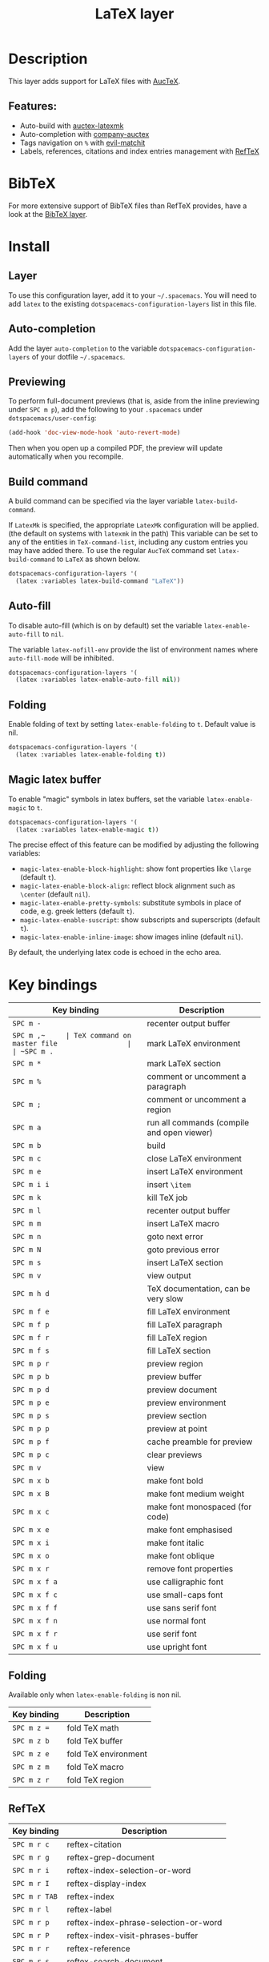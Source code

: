 #+TITLE: LaTeX layer

#+TAGS: dsl|layer|markup|programming

[[file:img/latex.png]]

* Table of Contents                     :TOC_5_gh:noexport:
- [[#description][Description]]
  - [[#features][Features:]]
- [[#bibtex][BibTeX]]
- [[#install][Install]]
  - [[#layer][Layer]]
  - [[#auto-completion][Auto-completion]]
  - [[#previewing][Previewing]]
  - [[#build-command][Build command]]
  - [[#auto-fill][Auto-fill]]
  - [[#folding][Folding]]
  - [[#magic-latex-buffer][Magic latex buffer]]
- [[#key-bindings][Key bindings]]
  - [[#folding-1][Folding]]
  - [[#reftex][RefTeX]]

* Description
This layer adds support for LaTeX files with [[https://savannah.gnu.org/projects/auctex/][AucTeX]].

** Features:
- Auto-build with [[https://github.com/tom-tan/auctex-latexmk/][auctex-latexmk]]
- Auto-completion with [[https://github.com/alexeyr/company-auctex][company-auctex]]
- Tags navigation on ~%~ with [[https://github.com/redguardtoo/evil-matchit][evil-matchit]]
- Labels, references, citations and index entries management with [[http://www.gnu.org/software/emacs/manual/html_node/reftex/index.html][RefTeX]]

* BibTeX
For more extensive support of BibTeX files than RefTeX provides, have a look at
the [[https://github.com/syl20bnr/spacemacs/blob/develop/layers/%2Blang/bibtex/README.org][BibTeX layer]].

* Install
** Layer
To use this configuration layer, add it to your =~/.spacemacs=. You will need to
add =latex= to the existing =dotspacemacs-configuration-layers= list in this
file.

** Auto-completion
Add the layer =auto-completion= to the variable
=dotspacemacs-configuration-layers= of your dotfile =~/.spacemacs=.

** Previewing
To perform full-document previews (that is, aside from the inline previewing
under ~SPC m p~), add the following to your =.spacemacs= under
=dotspacemacs/user-config=:

#+BEGIN_SRC emacs-lisp
  (add-hook 'doc-view-mode-hook 'auto-revert-mode)
#+END_SRC

Then when you open up a compiled PDF, the preview will update automatically when
you recompile.

** Build command
A build command can be specified via the layer variable =latex-build-command=.

If =LatexMk= is specified, the appropriate =LatexMk= configuration will be
applied. (the default on systems with =latexmk= in the path) This variable can
be set to any of the entities in =TeX-command-list=, including any custom
entries you may have added there. To use the regular =AucTeX= command set
=latex-build-command= to =LaTeX= as shown below.

#+BEGIN_SRC emacs-lisp
  dotspacemacs-configuration-layers '(
    (latex :variables latex-build-command "LaTeX"))
#+END_SRC

** Auto-fill
To disable auto-fill (which is on by default) set the variable
=latex-enable-auto-fill= to =nil=.

The variable =latex-nofill-env= provide the list of environment names where
=auto-fill-mode= will be inhibited.

#+BEGIN_SRC emacs-lisp
  dotspacemacs-configuration-layers '(
    (latex :variables latex-enable-auto-fill nil))
#+END_SRC

** Folding
Enable folding of text by setting =latex-enable-folding= to =t=. Default value
is nil.

#+BEGIN_SRC emacs-lisp
  dotspacemacs-configuration-layers '(
    (latex :variables latex-enable-folding t))
#+END_SRC

** Magic latex buffer
To enable "magic" symbols in latex buffers, set the variable
=latex-enable-magic= to =t=.

#+BEGIN_SRC emacs-lisp
  dotspacemacs-configuration-layers '(
    (latex :variables latex-enable-magic t))
#+END_SRC

The precise effect of this feature can be modified by adjusting the following
variables:
- =magic-latex-enable-block-highlight=: show font properties like =\large=
  (default =t=).
- =magic-latex-enable-block-align=: reflect block alignment such as =\center=
  (default =nil=).
- =magic-latex-enable-pretty-symbols=: substitute symbols in place of code, e.g.
  greek letters (default =t=).
- =magic-latex-enable-suscript=: show subscripts and superscripts (default =t=).
- =magic-latex-enable-inline-image=: show images inline (default =nil=).

By default, the underlying latex code is echoed in the echo area.

* Key bindings

| Key binding   | Description                                |
|---------------+--------------------------------------------|
| ~SPC m -~     | recenter output buffer                     |
| ~SPC m ​,​~     | TeX command on master file                 |
| ~SPC m .~     | mark LaTeX environment                     |
| ~SPC m *~     | mark LaTeX section                         |
| ~SPC m %~     | comment or uncomment a paragraph           |
| ~SPC m ;~     | comment or uncomment a region              |
| ~SPC m a~     | run all commands (compile and open viewer) |
| ~SPC m b~     | build                                      |
| ~SPC m c~     | close LaTeX environment                    |
| ~SPC m e~     | insert LaTeX environment                   |
| ~SPC m i i~   | insert =\item=                             |
| ~SPC m k~     | kill TeX job                               |
| ~SPC m l~     | recenter output buffer                     |
| ~SPC m m~     | insert LaTeX macro                         |
| ~SPC m n~     | goto next error                            |
| ~SPC m N~     | goto previous error                        |
| ~SPC m s~     | insert LaTeX section                       |
| ~SPC m v~     | view output                                |
| ~SPC m h d~   | TeX documentation, can be very slow        |
| ~SPC m f e~   | fill LaTeX environment                     |
| ~SPC m f p~   | fill LaTeX paragraph                       |
| ~SPC m f r~   | fill LaTeX region                          |
| ~SPC m f s~   | fill LaTeX section                         |
| ~SPC m p r~   | preview region                             |
| ~SPC m p b~   | preview buffer                             |
| ~SPC m p d~   | preview document                           |
| ~SPC m p e~   | preview environment                        |
| ~SPC m p s~   | preview section                            |
| ~SPC m p p~   | preview at point                           |
| ~SPC m p f~   | cache preamble for preview                 |
| ~SPC m p c~   | clear previews                             |
| ~SPC m v~     | view                                       |
| ~SPC m x b~   | make font bold                             |
| ~SPC m x B~   | make font medium weight                    |
| ~SPC m x c~   | make font monospaced (for code)            |
| ~SPC m x e~   | make font emphasised                       |
| ~SPC m x i~   | make font italic                           |
| ~SPC m x o~   | make font oblique                          |
| ~SPC m x r~   | remove font properties                     |
| ~SPC m x f a~ | use calligraphic font                      |
| ~SPC m x f c~ | use small-caps font                        |
| ~SPC m x f f~ | use sans serif font                        |
| ~SPC m x f n~ | use normal font                            |
| ~SPC m x f r~ | use serif font                             |
| ~SPC m x f u~ | use upright font                           |

** Folding
Available only when =latex-enable-folding= is non nil.

| Key binding | Description          |
|-------------+----------------------|
| ~SPC m z =~ | fold TeX math        |
| ~SPC m z b~ | fold TeX buffer      |
| ~SPC m z e~ | fold TeX environment |
| ~SPC m z m~ | fold TeX macro       |
| ~SPC m z r~ | fold TeX region      |

** RefTeX

| Key binding   | Description                           |
|---------------+---------------------------------------|
| ~SPC m r c~   | reftex-citation                       |
| ~SPC m r g~   | reftex-grep-document                  |
| ~SPC m r i~   | reftex-index-selection-or-word        |
| ~SPC m r I~   | reftex-display-index                  |
| ~SPC m r TAB~ | reftex-index                          |
| ~SPC m r l~   | reftex-label                          |
| ~SPC m r p~   | reftex-index-phrase-selection-or-word |
| ~SPC m r P~   | reftex-index-visit-phrases-buffer     |
| ~SPC m r r~   | reftex-reference                      |
| ~SPC m r s~   | reftex-search-document                |
| ~SPC m r t~   | reftex-toc                            |
| ~SPC m r T~   | reftex-toc-recenter                   |
| ~SPC m r v~   | reftex-view-crossref                  |
